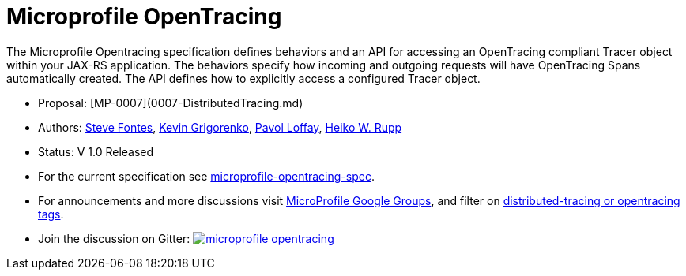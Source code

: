 //
// Copyright (c) 2017 Contributors to the Eclipse Foundation
//
// See the NOTICE file(s) distributed with this work for additional
// information regarding copyright ownership.
//
// Licensed under the Apache License, Version 2.0 (the "License");
// you may not use this file except in compliance with the License.
// You may obtain a copy of the License at
//
//     http://www.apache.org/licenses/LICENSE-2.0
//
// Unless required by applicable law or agreed to in writing, software
// distributed under the License is distributed on an "AS IS" BASIS,
// WITHOUT WARRANTIES OR CONDITIONS OF ANY KIND, either express or implied.
// See the License for the specific language governing permissions and
// limitations under the License.
//
# Microprofile OpenTracing

The Microprofile Opentracing specification defines behaviors and an API for accessing an OpenTracing compliant Tracer object within your JAX-RS application.
The behaviors specify how incoming and outgoing requests will have OpenTracing Spans automatically created. The API defines how to explicitly access a configured Tracer object.

* Proposal: [MP-0007](0007-DistributedTracing.md)
* Authors: link:https://github.com/Steve-Fontes[Steve Fontes],
link:https://github.com/kgibm[Kevin Grigorenko],
link:https://github.com/pavolloffay[Pavol Loffay],
link:https://github.com/pilhuhnm[Heiko W. Rupp]
* Status: V 1.0 Released
* For the current specification see link:https://github.com/eclipse/microprofile-opentracing/blob/master/spec/src/main/asciidoc/microprofile-opentracing.asciidoc[microprofile-opentracing-spec].
* For announcements and more discussions visit link:++https://groups.google.com/forum/#!forum/microprofile++[MicroProfile Google Groups], and filter on link:++https://groups.google.com/forum/#!searchin/microprofile/tag$3Adistributed-tracing$20OR$20tag$3Aopentracing%7Csort:date++[distributed-tracing or opentracing tags].
* Join the discussion on Gitter: image:https://badges.gitter.im/eclipse/microprofile-opentracing.svg[link=https://gitter.im/eclipse/microprofile-opentracing]
